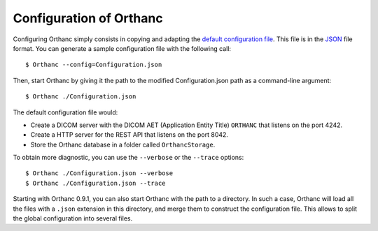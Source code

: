 .. _configuration:
.. highlight:: bash

Configuration of Orthanc
========================

Configuring Orthanc simply consists in copying and adapting the
`default configuration file
<https://bitbucket.org/sjodogne/orthanc/raw/Orthanc-1.1.0/Resources/Configuration.json>`_. This
file is in the `JSON <https://en.wikipedia.org/wiki/JSON>`_ file
format. You can generate a sample configuration file with the
following call::

    $ Orthanc --config=Configuration.json

Then, start Orthanc by giving it the path to the modified
Configuration.json path as a command-line argument::

    $ Orthanc ./Configuration.json

The default configuration file would:

* Create a DICOM server with the DICOM AET (Application Entity Title)
  ``ORTHANC`` that listens on the port 4242.
* Create a HTTP server for the REST API that listens on the port 8042.
* Store the Orthanc database in a folder called ``OrthancStorage``.

To obtain more diagnostic, you can use the ``--verbose`` or the
``--trace`` options::

    $ Orthanc ./Configuration.json --verbose
    $ Orthanc ./Configuration.json --trace

Starting with Orthanc 0.9.1, you can also start Orthanc with the path
to a directory. In such a case, Orthanc will load all the files with a
``.json`` extension in this directory, and merge them to construct the
configuration file. This allows to split the global configuration into
several files.
